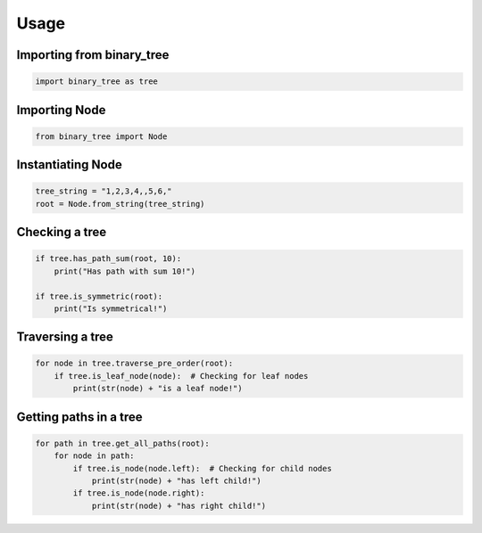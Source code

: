 =====
Usage
=====

Importing from binary_tree
--------------------------

.. code-block:: python

    import binary_tree as tree

Importing Node
--------------

.. code-block:: python
    
    from binary_tree import Node

Instantiating Node
------------------

.. code-block:: python

    tree_string = "1,2,3,4,,5,6,"
    root = Node.from_string(tree_string)

Checking a tree
---------------

.. code-block:: python

    if tree.has_path_sum(root, 10):
        print("Has path with sum 10!")

    if tree.is_symmetric(root):
        print("Is symmetrical!")

Traversing a tree
-----------------

.. code-block:: python

    for node in tree.traverse_pre_order(root):
        if tree.is_leaf_node(node):  # Checking for leaf nodes
            print(str(node) + "is a leaf node!")

Getting paths in a tree
-----------------------

.. code-block:: python

    for path in tree.get_all_paths(root):
        for node in path:
            if tree.is_node(node.left):  # Checking for child nodes
                print(str(node) + "has left child!")
            if tree.is_node(node.right):
                print(str(node) + "has right child!")            


